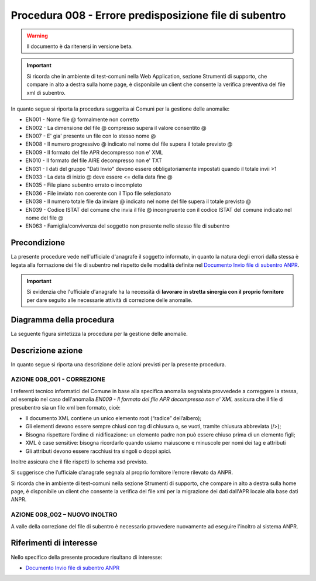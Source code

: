 Procedura 008 - Errore predisposizione file di subentro
=================================================================

.. WARNING::
	Il documento è da ritenersi in versione beta.

.. Important::
	Si ricorda che in ambiente di test-comuni nella Web Application, sezione Strumenti di supporto, che compare in alto a destra sulla home page, è disponibile un client che consente la verifica preventiva del file xml di subentro.

   
In quanto segue si riporta la procedura suggerita ai Comuni per la gestione delle anomalie: 

- EN001 - Nome file @ formalmente non corretto
- EN002 - La dimensione del file  @ compresso supera il valore consentito @
- EN007 - E' gia' presente un file con lo stesso nome @
- EN008 - Il numero progressivo @ indicato nel nome del file supera il totale previsto @
- EN009 - Il formato del file APR decompresso non e' XML
- EN010 - Il formato del file AIRE decompresso non e' TXT
- EN031 - I dati del gruppo "Dati Invio" devono essere obbligatoriamente impostati quando il totale invii >1
- EN033 - La data di inizio @ deve essere <= della data fine @
- EN035 - File piano subentro errato o incompleto
- EN036 - File inviato non coerente con il Tipo file selezionato
- EN038 - Il numero totale file da inviare @ indicato nel nome del file supera il totale previsto @
- EN039 - Codice ISTAT del comune che invia il file @ incongruente con il  codice ISTAT del comune indicato nel nome del file @
- EN063 - Famiglia/convivenza del soggetto non presente nello stesso file di subentro

Precondizione
^^^^^^^^^^^^^
La presente procedure vede nell'ufficiale d'anagrafe il soggetto informato, in quanto la natura degli errori dalla stessa è legata alla formazione dei file di subentro nel rispetto delle modalità definite nel `Documento Invio file di subentro ANPR <https://www.anpr.interno.it/portale/documents/20182/209632/Invio+file+di+Subentro.pdf/685ba143-b35e-425c-979b-c3c8a69fab64>`_.

.. Important::
	Si evidenzia che l'ufficiale d'anagrafe ha la necessità di **lavorare in stretta sinergia con il proprio fornitore** per dare seguito alle necessarie attività di correzione delle anomalie.


Diagramma della procedura
^^^^^^^^^^^^^^^^^^^^^^^^^
La seguente figura sintetizza la procedura per la gestione delle anomalie.

.. image:: image/IMAGE_008.png

Descrizione azione
^^^^^^^^^^^^^^^^^^
In quanto segue si riporta una descrizione delle azioni previsti per la presente procedura.

AZIONE 008_001 - CORREZIONE
---------------------------
I referenti tecnico informatici del Comune in base alla specifica anomalia segnalata provvedede a correggere la stessa, ad esempio nel caso dell'anomalia *EN009 - Il formato del file APR decompresso non e' XML* assicura che il file di presubentro sia un file xml ben formato, cioè:

- Il documento XML contiene un unico elemento root (“radice” dell’albero);
- Gli elementi devono essere sempre chiusi con tag di chiusura o, se vuoti, tramite chiusura abbreviata (/>);
- Bisogna rispettare l’ordine di nidificazione: un elemento padre non può essere chiuso prima di un elemento figli;
- XML è case sensitive: bisogna ricordarlo quando usiamo maiuscone e minuscole per nomi dei tag e attributi
- Gli attributi devono essere racchiusi tra singoli o doppi apici.

Inoltre assicura che il file rispetti lo schema xsd previsto. 

Si suggerisce che l’ufficiale d’anagrafe segnala al proprio fornitore l’errore rilevato da ANPR. 

Si ricorda che in ambiente di test-comuni nella sezione Strumenti di supporto, che compare in alto a destra sulla home page, è disponibile un client che consente la verifica del file xml per la migrazione dei dati dall'APR locale alla base dati ANPR.

AZIONE 008_002 – NUOVO INOLTRO
------------------------------
A valle della correzione del file di subentro è necessario provvedere nuovamente ad eseguire l'inoltro al sistema ANPR.

Riferimenti di interesse
^^^^^^^^^^^^^^^^^^^^^^^^
Nello specifico della presente procedure risultano di interesse:

- `Documento Invio file di subentro ANPR <https://www.anpr.interno.it/portale/documents/20182/209632/Invio+file+di+Subentro.pdf/685ba143-b35e-425c-979b-c3c8a69fab64>`_